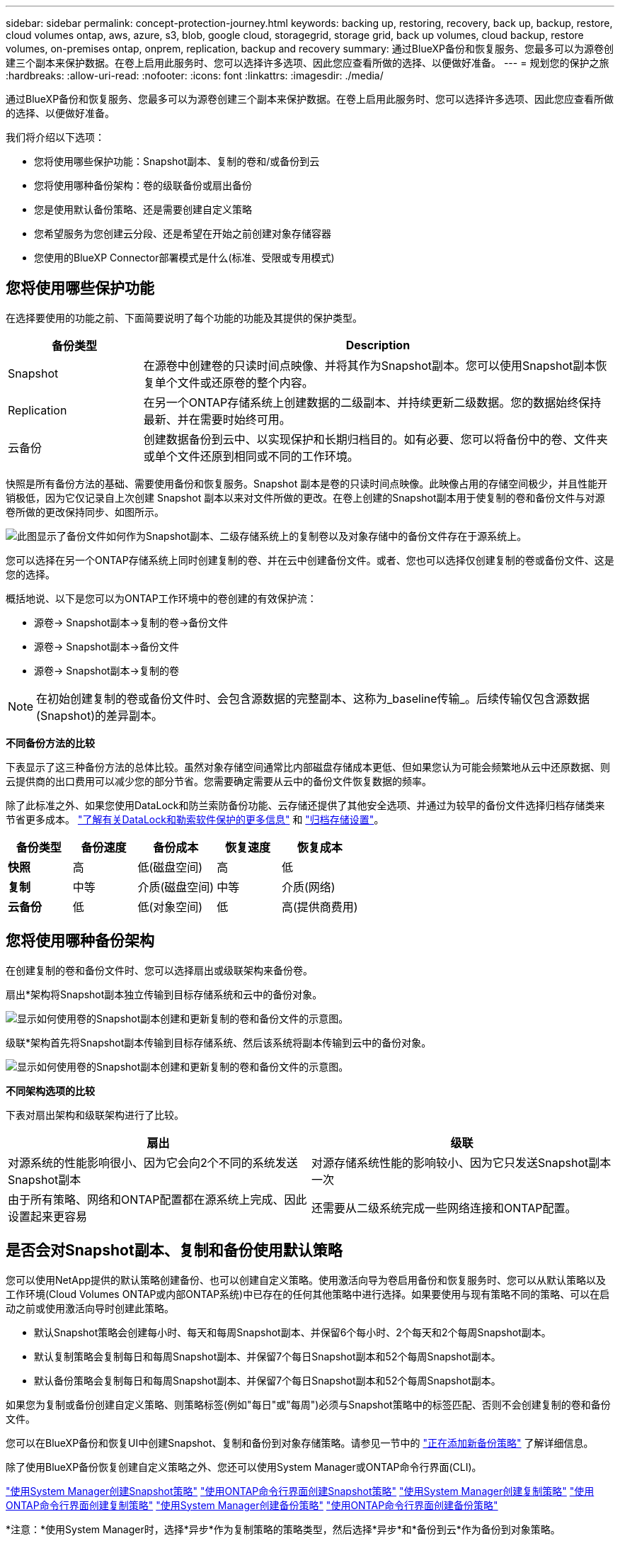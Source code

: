 ---
sidebar: sidebar 
permalink: concept-protection-journey.html 
keywords: backing up, restoring, recovery, back up, backup, restore, cloud volumes ontap, aws, azure, s3, blob, google cloud, storagegrid, storage grid, back up volumes, cloud backup, restore volumes, on-premises ontap, onprem, replication, backup and recovery 
summary: 通过BlueXP备份和恢复服务、您最多可以为源卷创建三个副本来保护数据。在卷上启用此服务时、您可以选择许多选项、因此您应查看所做的选择、以便做好准备。 
---
= 规划您的保护之旅
:hardbreaks:
:allow-uri-read: 
:nofooter: 
:icons: font
:linkattrs: 
:imagesdir: ./media/


[role="lead"]
通过BlueXP备份和恢复服务、您最多可以为源卷创建三个副本来保护数据。在卷上启用此服务时、您可以选择许多选项、因此您应查看所做的选择、以便做好准备。

我们将介绍以下选项：

* 您将使用哪些保护功能：Snapshot副本、复制的卷和/或备份到云
* 您将使用哪种备份架构：卷的级联备份或扇出备份
* 您是使用默认备份策略、还是需要创建自定义策略
* 您希望服务为您创建云分段、还是希望在开始之前创建对象存储容器
* 您使用的BlueXP Connector部署模式是什么(标准、受限或专用模式)




== 您将使用哪些保护功能

在选择要使用的功能之前、下面简要说明了每个功能的功能及其提供的保护类型。

[cols="20,70"]
|===
| 备份类型 | Description 


| Snapshot | 在源卷中创建卷的只读时间点映像、并将其作为Snapshot副本。您可以使用Snapshot副本恢复单个文件或还原卷的整个内容。 


| Replication | 在另一个ONTAP存储系统上创建数据的二级副本、并持续更新二级数据。您的数据始终保持最新、并在需要时始终可用。 


| 云备份 | 创建数据备份到云中、以实现保护和长期归档目的。如有必要、您可以将备份中的卷、文件夹或单个文件还原到相同或不同的工作环境。 
|===
快照是所有备份方法的基础、需要使用备份和恢复服务。Snapshot 副本是卷的只读时间点映像。此映像占用的存储空间极少，并且性能开销极低，因为它仅记录自上次创建 Snapshot 副本以来对文件所做的更改。在卷上创建的Snapshot副本用于使复制的卷和备份文件与对源卷所做的更改保持同步、如图所示。

image:diagram-321-overview.png["此图显示了备份文件如何作为Snapshot副本、二级存储系统上的复制卷以及对象存储中的备份文件存在于源系统上。"]

您可以选择在另一个ONTAP存储系统上同时创建复制的卷、并在云中创建备份文件。或者、您也可以选择仅创建复制的卷或备份文件、这是您的选择。

概括地说、以下是您可以为ONTAP工作环境中的卷创建的有效保护流：

* 源卷-> Snapshot副本->复制的卷->备份文件
* 源卷-> Snapshot副本->备份文件
* 源卷-> Snapshot副本->复制的卷



NOTE: 在初始创建复制的卷或备份文件时、会包含源数据的完整副本、这称为_baseline传输_。后续传输仅包含源数据(Snapshot)的差异副本。

*不同备份方法的比较*

下表显示了这三种备份方法的总体比较。虽然对象存储空间通常比内部磁盘存储成本更低、但如果您认为可能会频繁地从云中还原数据、则云提供商的出口费用可以减少您的部分节省。您需要确定需要从云中的备份文件恢复数据的频率。

除了此标准之外、如果您使用DataLock和防兰索防备份功能、云存储还提供了其他安全选项、并通过为较早的备份文件选择归档存储类来节省更多成本。 link:concept-cloud-backup-policies.html#datalock-and-ransomware-protection-options["了解有关DataLock和勒索软件保护的更多信息"] 和 link:concept-cloud-backup-policies.html#archival-storage-options["归档存储设置"]。

[cols="18,18,22,18,22"]
|===
| 备份类型 | 备份速度 | 备份成本 | 恢复速度 | 恢复成本 


| *快照* | 高 | 低(磁盘空间) | 高 | 低 


| *复制* | 中等 | 介质(磁盘空间) | 中等 | 介质(网络) 


| *云备份* | 低 | 低(对象空间) | 低 | 高(提供商费用) 
|===


== 您将使用哪种备份架构

在创建复制的卷和备份文件时、您可以选择扇出或级联架构来备份卷。

扇出*架构将Snapshot副本独立传输到目标存储系统和云中的备份对象。

image:diagram-321-fanout-detailed.png["显示如何使用卷的Snapshot副本创建和更新复制的卷和备份文件的示意图。"]

级联*架构首先将Snapshot副本传输到目标存储系统、然后该系统将副本传输到云中的备份对象。

image:diagram-321-cascade-detailed.png["显示如何使用卷的Snapshot副本创建和更新复制的卷和备份文件的示意图。"]

*不同架构选项的比较*

下表对扇出架构和级联架构进行了比较。

[cols="50,50"]
|===
| 扇出 | 级联 


| 对源系统的性能影响很小、因为它会向2个不同的系统发送Snapshot副本 | 对源存储系统性能的影响较小、因为它只发送Snapshot副本一次 


| 由于所有策略、网络和ONTAP配置都在源系统上完成、因此设置起来更容易 | 还需要从二级系统完成一些网络连接和ONTAP配置。 
|===


== 是否会对Snapshot副本、复制和备份使用默认策略

您可以使用NetApp提供的默认策略创建备份、也可以创建自定义策略。使用激活向导为卷启用备份和恢复服务时、您可以从默认策略以及工作环境(Cloud Volumes ONTAP或内部ONTAP系统)中已存在的任何其他策略中进行选择。如果要使用与现有策略不同的策略、可以在启动之前或使用激活向导时创建此策略。

* 默认Snapshot策略会创建每小时、每天和每周Snapshot副本、并保留6个每小时、2个每天和2个每周Snapshot副本。
* 默认复制策略会复制每日和每周Snapshot副本、并保留7个每日Snapshot副本和52个每周Snapshot副本。
* 默认备份策略会复制每日和每周Snapshot副本、并保留7个每日Snapshot副本和52个每周Snapshot副本。


如果您为复制或备份创建自定义策略、则策略标签(例如"每日"或"每周")必须与Snapshot策略中的标签匹配、否则不会创建复制的卷和备份文件。

您可以在BlueXP备份和恢复UI中创建Snapshot、复制和备份到对象存储策略。请参见一节中的 link:task-manage-backups-ontap.html#add-a-new-backup-to-cloud-policy["正在添加新备份策略"] 了解详细信息。

除了使用BlueXP备份恢复创建自定义策略之外、您还可以使用System Manager或ONTAP命令行界面(CLI)。

https://docs.netapp.com/us-en/ontap/task_dp_configure_snapshot.html["使用System Manager创建Snapshot策略"^]
https://docs.netapp.com/us-en/ontap/data-protection/create-snapshot-policy-task.html["使用ONTAP命令行界面创建Snapshot策略"^]
https://docs.netapp.com/us-en/ontap/task_dp_create_custom_data_protection_policies.html["使用System Manager创建复制策略"^]
https://docs.netapp.com/us-en/ontap/data-protection/create-custom-replication-policy-concept.html["使用ONTAP命令行界面创建复制策略"^]
https://docs.netapp.com/us-en/ontap/task_dp_back_up_to_cloud.html#create-a-custom-cloud-backup-policy["使用System Manager创建备份策略"^]
https://docs.netapp.com/us-en/ontap-cli-9131/snapmirror-policy-create.html#description["使用ONTAP命令行界面创建备份策略"^]

*注意：*使用System Manager时，选择*异步*作为复制策略的策略类型，然后选择*异步*和*备份到云*作为备份到对象策略。

下面列出了几个示例ONTAP命令行界面命令、这些命令可能会在您创建自定义策略时很有用。请注意、您必须使用_admin_ SVM (Storage VM)作为 `<vserver_name>` 在这些命令中。

[cols="30,70"]
|===
| 策略问题描述 | 命令 


| Simple Snapshot策略 | `snapshot policy create -policy WeeklySnapshotPolicy -enabled true -schedule1 weekly -count1 10 -vserver ClusterA -snapmirror-label1 weekly` 


| 轻松备份到云 | `snapmirror policy create -policy <policy_name> -transfer-priority normal -vserver <vserver_name> -create-snapshot-on-source false -type vault`
`snapmirror policy add-rule -policy <policy_name> -vserver <vserver_name> -snapmirror-label <snapmirror_label> -keep` 


| 利用DataLock和防反向器保护功能备份到云 | `snapmirror policy create -policy CloudBackupService-Enterprise -snapshot-lock-mode enterprise -vserver <vserver_name>`
`snapmirror policy add-rule -policy CloudBackupService-Enterprise -retention-period 30days` 


| 使用归档存储类备份到云 | `snapmirror policy create -vserver <vserver_name> -policy <policy_name> -archive-after-days <days> -create-snapshot-on-source false -type vault`
`snapmirror policy add-rule -policy <policy_name> -vserver <vserver_name> -snapmirror-label <snapmirror_label> -keep` 


| 轻松复制到另一个存储系统 | `snapmirror policy create -policy <policy_name> -type async-mirror -vserver <vserver_name>`
`snapmirror policy add-rule -policy <policy_name> -vserver <vserver_name> -snapmirror-label <snapmirror_label> -keep` 
|===

NOTE: 只有存储策略才能用于备份到云关系。



== 我的策略位于何处？

根据您计划使用的备份架构、备份策略位于不同的位置：扇出或级联。复制策略和备份策略的设计方式不同、因为对两个ONTAP存储系统进行复制并将备份到对象使用存储提供程序作为目标。

* Snapshot策略始终驻留在主存储系统上。
* 复制策略始终驻留在二级存储系统上。
* 备份到对象策略在源卷所在的系统上创建-这是扇出配置的主集群、而级联配置的二级集群。


下表显示了这些差异。

[cols="25,25,25,25"]
|===
| 架构 | 快照策略 | 复制策略 | 备份策略 


| *扇出* | 主卷 | 二级 | 主卷 


| *级联* | 主卷 | 二级 | 二级 
|===
因此、如果您计划在使用级联架构时创建自定义策略、则需要在要创建复制卷的二级系统上创建复制和备份到对象策略。如果您计划在使用扇出架构时创建自定义策略、则需要在要创建复制卷的二级系统上创建复制策略、并在主系统上创建备份到对象策略。

如果您使用的是所有ONTAP系统上的默认策略、则一切都已设置完毕。



== 是否要创建自己的对象存储容器

在工作环境的对象存储中创建备份文件时、默认情况下、备份和恢复服务会在您配置的对象存储帐户中为备份文件创建容器(存储分段或存储帐户)。默认情况下、AWS或GCP存储分段名为<uuid>"。Azure Blb存储帐户名为<uuid> 301"。

如果要使用特定前缀或分配特殊属性、您可以在对象提供程序帐户中自行创建容器。如果要创建自己的容器、必须在启动激活向导之前创建它。BlueXP  备份和恢复可以使用任何存储分段和共享存储分段。备份激活向导将自动发现选定帐户和凭据的已配置容器、以便您可以选择要使用的容器。

您可以从BlueXP或云提供商创建存储分段。

* https://docs.netapp.com/us-en/bluexp-s3-storage/task-add-s3-bucket.html["从BlueXP创建Amazon S3存储分段"]
* https://docs.netapp.com/us-en/bluexp-blob-storage/task-add-blob-storage.html["从BlueXP创建Azure Blb存储帐户"]
* https://docs.netapp.com/us-en/bluexp-google-cloud-storage/task-add-gcp-bucket.html["从BlueXP创建Google Cloud Storage分段"]


*注意：*在StorageGRID系统中创建备份或备份到ONTAP S3时、目前不能使用自己的S3存储分段。

如果您计划使用与"NetApp-backup-xxxxxx"不同的存储分段前缀、则需要修改连接器IAM角色的S3权限。有关详细信息、请参见如何创建备份到AWS S3。

*高级存储分段设置*

如果您计划将较早的备份文件移至归档存储、或者计划启用DataLock和勒索软件保护以锁定备份文件并扫描其是否存在可能的勒索软件、则需要使用特定配置设置创建容器：

* 如果在集群上使用ONTAP 9.10.1或更高版本的软件、则AWS S3存储目前支持您自己存储分段上的归档存储。默认情况下、备份从S3 _Standard"存储类开始。确保使用适当的生命周期规则创建存储分段：
+
** 30天后、将整个分段范围内的对象移动到S3 _Standard" iA_。
** 将标记为"smm_push tO_archive：true "的对象移动到_Glacier"灵活的Retriiver_(原S3 Glacier）


* 如果在集群上使用ONTAP 9.11.1或更高版本的软件、则AWS存储支持DataLock和防抱死软件保护；如果使用ONTAP 9.12.1或更高版本的软件、则Azure存储支持DataLock和防抱死软件保护。
+
** 对于AWS、您必须在保留期限为30天的存储分段上启用对象锁定。
** 对于Azure、您需要创建具有版本级不可变形支持的存储类。






== 您使用的是哪种BlueXP Connector部署模式

如果您已经在使用BlueXP管理存储、则表示已安装BlueXP Connector。如果您计划将同一个Connector与BlueXP备份和恢复结合使用、则一切都准备就绪。如果您需要使用其他Connector、则需要在开始备份和恢复实施之前安装它。

BlueXP提供了多种部署模式、使您能够以满足业务和安全要求的方式使用BlueXP。_Standard mode"利用BlueXP SaaS层提供完整功能、而_restricted mode"和_private mode"则可供具有连接限制的组织使用。

https://docs.netapp.com/us-en/bluexp-setup-admin/concept-modes.html["详细了解BlueXP部署模式"^](英文)



=== 支持具有完全Internet连接的站点

如果在具有完全Internet连接(也称为_STERD MODE _或_SaaS MODE _)的站点中使用BlueXP备份和恢复、则您可以在由BlueXP管理的任何内部ONTAP或Cloud Volumes ONTAP系统上创建复制的卷、 您可以在任何受支持的云提供商的对象存储上创建备份文件。 link:concept-ontap-backup-to-cloud.html#supported-backup-destinations["查看受支持备份目标的完整列表"]。

有关有效连接器位置的列表、请参阅计划创建备份文件的云提供程序的以下备份过程之一。必须在Linux计算机上手动安装连接器或将连接器部署在特定云提供商中、这方面存在一些限制。

ifdef::aws[]

* link:task-backup-to-s3.html["将 Cloud Volumes ONTAP 数据备份到 Amazon S3"]
* link:task-backup-onprem-to-aws.html["将内部 ONTAP 数据备份到 Amazon S3"]


endif::aws[]

ifdef::azure[]

* link:task-backup-to-azure.html["将 Cloud Volumes ONTAP 数据备份到 Azure Blob"]
* link:task-backup-onprem-to-azure.html["将内部 ONTAP 数据备份到 Azure Blob"]


endif::azure[]

ifdef::gcp[]

* link:task-backup-to-gcp.html["将 Cloud Volumes ONTAP 数据备份到 Google Cloud"]
* link:task-backup-onprem-to-gcp.html["将内部 ONTAP 数据备份到 Google Cloud"]


endif::gcp[]

* link:task-backup-onprem-private-cloud.html["将内部 ONTAP 数据备份到 StorageGRID"]
* link:task-backup-onprem-to-ontap-s3.html["将内部ONTAP备份到ONTAP S3"]




=== 支持Internet连接有限的站点

BlueXP备份和恢复可在Internet连接受限(也称为_Restricted mode__)的站点中用于备份卷数据。在这种情况下、您需要在目标云区域部署BlueXP  连接器。

ifdef::aws[]

* 您可以将内部ONTAP系统或AWS商业区域中安装的Cloud Volumes ONTAP系统中的数据备份到Amazon S3。link:task-backup-to-s3.html["将 Cloud Volumes ONTAP 数据备份到 Amazon S3"](英文)


endif::aws[]

ifdef::azure[]

* 您可以将内部ONTAP系统或Azure商业区域中安装的Cloud Volumes ONTAP系统中的数据备份到Azure Blb。link:task-backup-to-azure.html["将 Cloud Volumes ONTAP 数据备份到 Azure Blob"](英文)


endif::azure[]



=== 支持无 Internet 连接的站点

BlueXP备份和恢复可在没有Internet连接的站点(也称为_private mode_or _dark站点)中用于备份卷数据。在这种情况下、您需要在同一站点的Linux主机上部署BlueXP Connector。

* 您可以将本地内部ONTAP 系统中的数据备份到本地NetApp StorageGRID 系统。  link:task-backup-onprem-private-cloud.html["将内部 ONTAP 数据备份到 StorageGRID"]。
* 您可以将本地内部ONTAP系统中的数据备份到本地内部ONTAP系统或为S3对象存储配置的Cloud Volumes ONTAP系统。 link:task-backup-onprem-to-ontap-s3.html["将内部ONTAP数据备份到ONTAP S3"]。
ifdef：：AWS。


endif::aws[]

ifdef::azure[]

endif::azure[]
